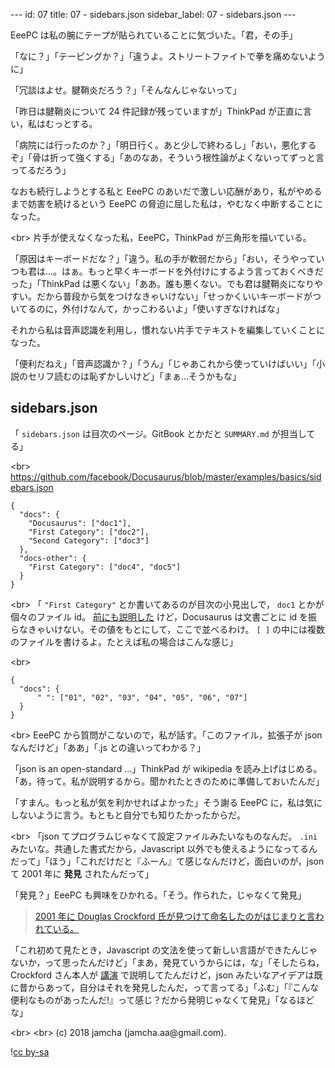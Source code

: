 #+OPTIONS: toc:nil
#+OPTIONS: -:nil
#+OPTIONS: ^:{}

---
id: 07
title: 07 - sidebars.json
sidebar_label: 07 - sidebars.json
---

  EeePC は私の腕にテープが貼られていることに気づいた。「君，その手」

  「なに？」「テーピングか？」「違うよ。ストリートファイトで拳を痛めないように」

  「冗談はよせ。腱鞘炎だろう？」「そんなんじゃないって」

  「昨日は腱鞘炎について 24 件記録が残っていますが」ThinkPad が正直に言い，私はむっとする。

  「病院には行ったのか？」「明日行く。あと少しで終わるし」「おい，悪化するぞ」「骨は折って強くする」「あのなあ，そういう根性論がよくないってずっと言ってるだろう」

  なおも続行しようとする私と EeePC のあいだで激しい応酬があり，私がやめるまで妨害を続けるという EeePC の脅迫に屈した私は，やむなく中断することになった。

  <br>
  片手が使えなくなった私，EeePC，ThinkPad が三角形を描いている。

  「原因はキーボードだな？」「違う。私の手が軟弱だから」「おい，そうやっていつも君は…。はぁ。もっと早くキーボードを外付けにするよう言っておくべきだった」「ThinkPad は悪くない」「ああ。誰も悪くない。でも君は腱鞘炎になりやすい。だから普段から気をつけなきゃいけない」「せっかくいいキーボードがついてるのに，外付けなんて，かっこわるいよ」「使いすぎなければな」

  それから私は音声認識を利用し，慣れない片手でテキストを編集していくことになった。

  「便利だねえ」「音声認識か？」「うん」「じゃあこれから使っていけばいい」「小説のセリフ読むのは恥ずかしいけど」「まぁ…そうかもな」

** sidebars.json

  「 ~sidebars.json~ は目次のページ。GitBook とかだと ~SUMMARY.md~ が担当してる」

  <br>
  https://github.com/facebook/Docusaurus/blob/master/examples/basics/sidebars.json
  #+BEGIN_SRC 
  {
    "docs": {
      "Docusaurus": ["doc1"],
      "First Category": ["doc2"],
      "Second Category": ["doc3"]
    },
    "docs-other": {
      "First Category": ["doc4", "doc5"]
    }
  }
  #+END_SRC

  <br>
  「 ~"First Category"~ とか書いてあるのが目次の小見出しで， ~doc1~ とかが個々のファイル id。 [[https://jamcha-aa.github.io/Docusaurus-Guide/docs/04.html][前にも説明した]] けど，Docusaurus は文書ごとに id を振らなきゃいけない。その値をもとにして，ここで並べるわけ。 ~[ ]~ の中には複数のファイルを書けるよ。たとえば私の場合はこんな感じ」

  <br>
  #+BEGIN_SRC 
  {
    "docs": {
        " ": ["01", "02", "03", "04", "05", "06", "07"]
    }
  }
  #+END_SRC

  <br>
  EeePC から質問がこないので，私が話す。「このファイル，拡張子が json なんだけど」「ああ」「.js との違いってわかる？」

  「json is an open-standard ...」ThinkPad が wikipedia を読み上げはじめる。「あ，待って。私が説明するから。聞かれたときのために準備しておいたんだ」

  「すまん。もっと私が気を利かせればよかった」そう謝る EeePC に，私は気にしないように言う。もともと自分でも知りたかったからだ。

  <br>
  「json てプログラムじゃなくて設定ファイルみたいなものなんだ。 ~.ini~ みたいな。共通した書式だから，Javascript 以外でも使えるようになってるんだって」「ほう」「これだけだと『ふーん』て感じなんだけど，面白いのが，json て 2001 年に *発見* されたんだって」

  「発見？」EeePC も興味をひかれる。「そう。作られた，じゃなくて発見」

  #+BEGIN_QUOTE
  [[https://speakerdeck.com/circled9/jsonfalseli-shi?slide=11][2001 年に Douglas Crockford 氏が見つけて命名したのがはじまりと言われている。]]
  #+END_QUOTE

  「これ初めて見たとき，Javascript の文法を使って新しい言語ができたんじゃないか，って思ったんだけど」「まあ，発見ていうからには，な」「そしたらね，Crockford さん本人が [[https://www.youtube.com/watch?v=-C-JoyNuQJs][講演]] で説明してたんだけど，json みたいなアイデアは既に昔からあって，自分はそれを発見したんだ，って言ってる」「ふむ」「『こんな便利なものがあったんだ!』って感じ？だから発明じゃなくて発見」「なるほどな」

  

  <br>
  <br>
  (c) 2018 jamcha (jamcha.aa@gmail.com).
                
  ![[https://i.creativecommons.org/l/by-sa/4.0/88x31.png][cc by-sa]]

